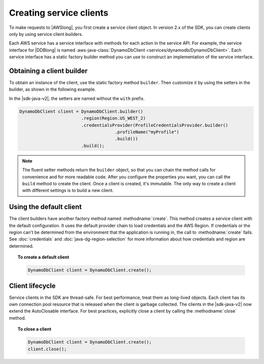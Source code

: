 .. Copyright Amazon.com, Inc. or its affiliates. All Rights Reserved.

   This work is licensed under a Creative Commons Attribution-NonCommercial-ShareAlike 4.0
   International License (the "License"). You may not use this file except in compliance with the
   License. A copy of the License is located at http://creativecommons.org/licenses/by-nc-sa/4.0/.

   This file is distributed on an "AS IS" BASIS, WITHOUT WARRANTIES OR CONDITIONS OF ANY KIND,
   either express or implied. See the License for the specific language governing permissions and
   limitations under the License.

########################
Creating service clients
########################

.. meta::
   :description: How to create service clients by using the AWS SDK for Java.
   :keywords:

To make requests to |AWSlong|, you first create a service client object. In version 2.x of the SDK,
you can create clients only by using service client builders.

Each AWS service has a service interface with methods
for each action in the service API. For example, the service interface for |DDBlong| is named
:aws-java-class:`DynamoDbClient <services/dynamodb/DynamoDbClient>`. Each service interface has a
static factory builder method you can use to construct an implementation of the service interface.

Obtaining a client builder
==========================

To obtain an instance of the client, use the static factory method ``builder``.
Then customize it by using the setters in the builder, as shown in the following example.

In the |sdk-java-v2|, the setters are named without the ``with`` prefix.

.. code-block:: java

    DynamoDbClient client = DynamoDbClient.builder()
                            .region(Region.US_WEST_2)
                            .credentialsProvider(ProfileCredentialsProvider.builder()
                                         .profileName("myProfile")
                                         .build())
                            .build();

.. note:: The fluent setter methods return the ``builder`` object, so that you can chain the
   method calls for convenience and for more readable code. After you configure the properties you
   want, you can call the ``build`` method to create the client. Once a client is created,
   it's immutable. The only way to create a client with different settings is to build a new client.

Using the default client
========================

The client builders have another factory method named :methodname:`create`.
This method creates a service client with the default configuration.
It uses the default provider chain to load credentials and the AWS Region. If credentials or
the region can't be determined from the environment that the application is running in, the call to
:methodname:`create` fails. See :doc:`credentials` and :doc:`java-dg-region-selection`
for more information about how credentials and region are determined.

.. topic:: To create a default client

   .. code-block:: java

      DynamoDbClient client = DynamoDbClient.create();

Client lifecycle
================

Service clients in the SDK are thread-safe. For best performance, treat them as
long-lived objects. Each client has its own connection pool resource that is released when the
client is garbage collected. The clients in the |sdk-java-v2| now extend the AutoClosable
interface. For best practices, explicitly close a client by calling the :methodname:`close` method.

.. topic:: To close a client

   .. code-block:: java

      DynamoDbClient client = DynamoDbClient.create();
      client.close();
